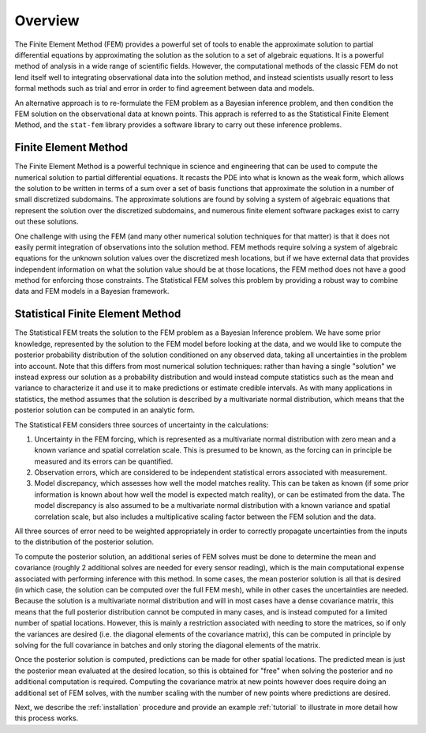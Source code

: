 .. _overview:

Overview
========

The Finite Element Method (FEM) provides a powerful set of tools to enable the
approximate solution to partial differential equations by approximating
the solution as the solution to a set of algebraic equations. It is a
powerful method of analysis in a wide range of scientific fields. However,
the computational methods of the classic FEM do not lend itself well
to integrating observational data into the solution method, and instead
scientists usually resort to less formal methods such as trial and error
in order to find agreement between data and models.

An alternative approach is to re-formulate the FEM problem as a Bayesian
inference problem, and then condition the FEM solution on the observational
data at known points. This apprach is referred to as the Statistical Finite
Element Method, and the ``stat-fem`` library provides a software library
to carry out these inference problems.

Finite Element Method
---------------------

The Finite Element Method is a powerful technique in science and engineering
that can be used to compute the numerical solution to partial differential
equations. It recasts the PDE into what is known as the weak form, which allows
the solution to be written in terms of a sum over a set of basis functions
that approximate the solution in a number of small discretized subdomains.
The approximate solutions are found by solving a system of algebraic equations
that represent the solution over the discretized subdomains, and numerous
finite element software packages exist to carry out these solutions.

One challenge with using the FEM (and many other numerical solution techniques
for that matter) is that it does not easily permit integration of observations
into the solution method. FEM methods require solving a system of algebraic
equations for the unknown solution values over the discretized mesh locations,
but if we have external data that provides independent information on what
the solution value should be at those locations, the FEM method does not
have a good method for enforcing those constraints. The Statistical FEM
solves this problem by providing a robust way to combine data and
FEM models in a Bayesian framework.

Statistical Finite Element Method
---------------------------------

The Statistical FEM treats the solution to the FEM problem as a Bayesian
Inference problem. We have some prior knowledge, represented by
the solution to the FEM model before looking at the data, and we would
like to compute the posterior probability distribution of the
solution conditioned on any observed data, taking all uncertainties
in the problem into account. Note that this differs from most numerical
solution techniques: rather than having a single "solution" we instead
express our solution as a probability distribution and would
instead compute statistics such as the mean and variance to characterize
it and use it to make predictions or estimate credible intervals. As with
many applications in statistics, the method assumes that the solution
is described by a multivariate normal distribution, which means
that the posterior solution can be computed in an analytic form.

The Statistical FEM considers three sources of uncertainty in the
calculations:

1. Uncertainty in the FEM forcing, which is represented as a multivariate
   normal distribution with zero mean and a known variance and spatial
   correlation scale. This is presumed to be known, as the forcing can
   in principle be measured and its errors can be quantified.
2. Observation errors, which are considered to be independent statistical
   errors associated with measurement.
3. Model discrepancy, which assesses how well the model matches reality.
   This can be taken as known (if some prior information is known about
   how well the model is expected match reality), or can be estimated
   from the data. The model discrepancy is also assumed to be a
   multivariate normal distribution with a known variance and spatial
   correlation scale, but also includes a multiplicative scaling factor
   between the FEM solution and the data.

All three sources of error need to be weighted appropriately in order to
correctly propagate uncertainties from the inputs to the distribution
of the posterior solution.

To compute the posterior solution, an additional series of FEM solves
must be done to determine the mean and covariance (roughly 2
additional solves are needed for every sensor reading), which is the
main computational expense associated with performing inference with
this method. In some cases, the mean posterior solution is all that
is desired (in which case, the solution can be computed over the full
FEM mesh), while in other cases the uncertainties are needed. Because
the solution is a multivariate normal distribution and will in most
cases have a dense covariance matrix, this means that the full posterior
distribution cannot be computed in many cases, and is instead computed
for a limited number of spatial locations. However, this is mainly
a restriction associated with needing to store the matrices, so if
only the variances are desired (i.e. the diagonal elements of the
covariance matrix), this can be computed in principle by solving
for the full covariance in batches and only storing the diagonal
elements of the matrix.

Once the posterior solution is computed, predictions can be made
for other spatial locations. The predicted mean is just the posterior
mean evaluated at the desired location, so this is obtained for "free"
when solving the posterior and no additional computation is required.
Computing the covariance matrix at new points however does require
doing an additional set of FEM solves, with the number scaling with
the number of new points where predictions are desired.

Next, we describe the :ref:`installation` procedure and provide an example
:ref:`tutorial` to illustrate in more detail how this process works.
